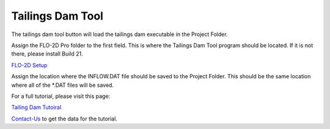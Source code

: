 Tailings Dam Tool
==================

The tailings dam tool button will load the tailings dam executable in the Project Folder.

.. image:: ../../img/Run-Flo2d/run006.png

Assign the FLO-2D Pro folder to the first field.  This is where the Tailings Dam Tool program should be located.
If it is not there, please install Build 21.

`FLO-2D Setup <https://documentation.flo-2d.com/Intro/Set-up.html>`_

Assign the location where the INFLOW.DAT file should be saved to the Project Folder.  This should be the same location
where all of the \*.DAT files will be saved.

For a full tutorial, please visit this page:

`Tailing Dam Tutoiral <https://documentation.flo-2d.com/Advanced-Lessons/Module%207.html>`_

Contact-Us_ to get the data for the tutorial.

.. _Contact-Us:  https://flo-2d.com/contact/